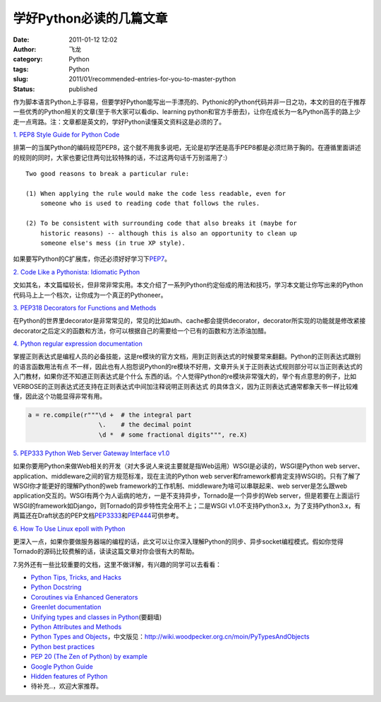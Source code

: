 学好Python必读的几篇文章
########################
:date: 2011-01-12 12:02
:author: 飞龙
:category: Python
:tags: Python
:slug: 2011/01/recommended-entries-for-you-to-master-python
:status: published

作为脚本语言Python上手容易，但要学好Python能写出一手漂亮的、Pythonic的Python代码并非一日之功，本文的目的在于推荐一些优秀的Python相关的文章(至于书大家可以看dip、learning
python和官方手册去)，让你在成长为一名Python高手的路上少走一点弯路。注：文章都是英文的，学好Python读懂英文资料这是必须的了。

`1. PEP8 Style Guide for Python Code <http://www.python.org/dev/peps/pep-0008/>`__

排第一的当属Python的编码规范PEP8，这个就不用我多说吧，无论是初学还是高手PEP8都是必须烂熟于胸的。在遵循里面讲述的规则的同时，大家也要记住两句比较特殊的话，不过这两句话千万别滥用了:）

::

        Two good reasons to break a particular rule:

        (1) When applying the rule would make the code less readable, even for
            someone who is used to reading code that follows the rules.

        (2) To be consistent with surrounding code that also breaks it (maybe for
            historic reasons) -- although this is also an opportunity to clean up
            someone else's mess (in true XP style).

如果要写Python的C扩展库，你还必须好好学习下\ `PEP7 <http://www.python.org/dev/peps/pep-0007/>`__\ 。

`2. Code Like a Pythonista: Idiomatic
Python <http://python.net/~goodger/projects/pycon/2007/idiomatic/handout.html>`__

文如其名，本文篇幅较长，但非常非常实用。本文介绍了一系列Python约定俗成的用法和技巧，学习本文能让你写出来的Python代码马上上一个档次，让你成为一个真正的Pythoneer。

`3. PEP318 Decorators for Functions and
Methods <http://www.python.org/dev/peps/pep-0318/>`__

在Python的世界里decorator是非常常见的，常见的比如auth、cache都会提供decorator，decorator所实现的功能就是修改紧接
decorator之后定义的函数和方法，你可以根据自己的需要给一个已有的函数和方法添油加醋。

`4. Python regular expression documentation <http://docs.python.org/library/re.html>`__

掌握正则表达式是编程人员的必备技能，这是re模块的官方文档，用到正则表达式的时候要常来翻翻。Python的正则表达式跟别的语言函数用法有点
不一样，因此也有人抱怨说Python的re模块不好用，文章开头关于正则表达式规则部分可以当正则表达式的入门教材，如果你还不知道正则表达式是个什么
东西的话。个人觉得Python的re模块非常强大的，举个有点意思的例子，比如VERBOSE的正则表达式还支持在正则表达式中间加注释说明正则表达式
的具体含义，因为正则表达式通常都象天书一样比较难懂，因此这个功能显得非常有用。

.. code-block:: python

    a = re.compile(r"""\d +  # the integral part
                       \.    # the decimal point
                       \d *  # some fractional digits""", re.X)

`5. PEP333 Python Web Server Gateway Interface
v1.0 <http://www.python.org/dev/peps/pep-0333/>`__

如果你要用Python来做Web相关的开发（对大多说人来说主要就是指Web运用）WSGI是必读的，WSGI是Python
web server、application、middleware之间的官方规范标准，现在主流的Python
web
server和framework都肯定支持WSGI的。只有了解了WSGI你才能更好的理解Python的web
framework的工作机制、middleware为啥可以串联起来、web server是怎么跟web
application交互的。WSGI有两个为人诟病的地方，一是不支持异步，Tornado是一个异步的Web
server，但是若要在上面运行WSGI的framework如Django，则Tornado的异步特性完全用不上；二是WSGI
v1.0不支持Python3.x，为了支持Python3.x，有两篇还在Draft状态的PEP文档\ `PEP3333 <http://www.python.org/dev/peps/pep-3333/>`__\ 和\ `PEP444 <http://www.python.org/dev/peps/pep-0444/>`__\ 可供参考。

`6. How To Use Linux epoll with
Python <http://scotdoyle.com/python-epoll-howto.html>`__

更深入一点，如果你要做服务器端的编程的话，此文可以让你深入理解Python的同步、异步socket编程模式。假如你觉得Tornado的源码比较费解的话，读读这篇文章对你会很有大的帮助。

7.另外还有一些比较重要的文档，这里不做详解，有兴趣的同学可以去看看：

-  `Python Tips, Tricks, and Hacks <http://www.siafoo.net/article/52>`__
-  `Python Docstring <http://www.python.org/dev/peps/pep-0257/>`__
-  `Coroutines via Enhanced
   Generators <http://www.python.org/dev/peps/pep-0342/>`__
-  `Greenlet documentation <http://packages.python.org/greenlet/>`__
-  `Unifying types and classes in
   Python <http://www.python.org/download/releases/2.2.3/descrintro/>`__\ (要翻墙)
-  `Python Attributes and
   Methods <http://www.cafepy.com/article/python_attributes_and_methods/python_attributes_and_methods.html>`__
-  `Python Types and
   Objects <http://www.cafepy.com/article/python_types_and_objects/>`__\ ，中文版见：\ http://wiki.woodpecker.org.cn/moin/PyTypesAndObjects
-  `Python best
   practices <http://www.fantascienza.net/leonardo/ar/python_best_practices.html>`__
-  `PEP 20 (The Zen of Python) by
   example <http://artifex.org/~hblanks/talks/2011/pep20_by_example.py.txt>`__
-  `Google Python
   Guide <http://google-styleguide.googlecode.com/svn/trunk/pyguide.html>`__
- `Hidden features of Python <http://stackoverflow.com/questions/101268/hidden-features-of-python>`__
-  待补充..，欢迎大家推荐。
